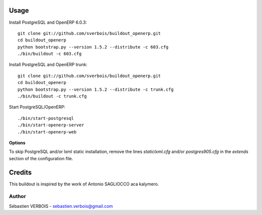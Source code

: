 Usage
=====

Install PostgreSQL and OpenERP 6.0.3::

    git clone git://github.com/sverbois/buildout_openerp.git
    cd buildout_openerp
    python bootstrap.py --version 1.5.2 --distribute -c 603.cfg
    ./bin/buildout -c 603.cfg
    
Install PostgreSQL and OpenERP trunk::

    git clone git://github.com/sverbois/buildout_openerp.git
    cd buildout_openerp
    python bootstrap.py --version 1.5.2 --distribute -c trunk.cfg
    ./bin/buildout -c trunk.cfg
    
Start PostgreSQL/OpenERP::

    ./bin/start-postgresql
    ./bin/start-openerp-server
    ./bin/start-openerp-web
    
**Options**

To skip PostgreSQL and/or lxml static installation,
remove the lines *staticlxml.cfg* and/or *postgres905.cfg*
in the *extends* section of the configuration file. 

Credits
=======

This buildout is inspired by the work of Antonio SAGLIOCCO aca kalymero.

Author
------

Sébastien VERBOIS - sebastien.verbois@gmail.com
